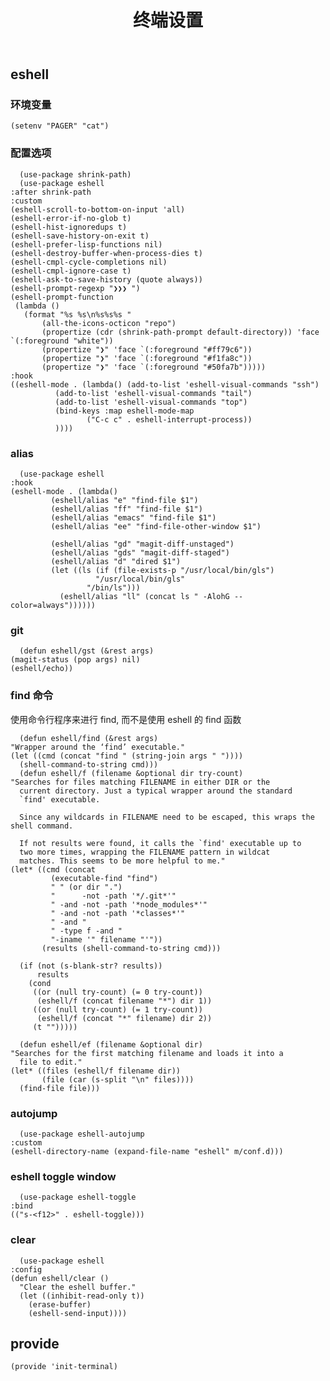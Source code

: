 #+TITLE:  终端设置
#+AUTHOR: 孙建康（rising.lambda）
#+EMAIL:  rising.lambda@gmail.com

#+DESCRIPTION: A literate programming version of my Emacs Initialization script, loaded by the .emacs file.
#+PROPERTY:    header-args        :results silent   :eval no-export   :comments org
#+PROPERTY:    header-args        :mkdirp yes
#+PROPERTY:    header-args:elisp  :tangle "~/.emacs.d/lisp/init-terminal.el"
#+PROPERTY:    header-args:shell  :tangle no
#+OPTIONS:     num:nil toc:nil todo:nil tasks:nil tags:nil
#+OPTIONS:     skip:nil author:nil email:nil creator:nil timestamp:nil
#+INFOJS_OPT:  view:nil toc:nil ltoc:t mouse:underline buttons:0 path:http://orgmode.org/org-info.js

** eshell

*** 环境变量
    #+BEGIN_SRC elisp :eval never :exports code
      (setenv "PAGER" "cat")
    #+END_SRC   
*** 配置选项
    #+BEGIN_SRC elisp :eval never :exports code
      (use-package shrink-path)
      (use-package eshell
	:after shrink-path
	:custom
	(eshell-scroll-to-bottom-on-input 'all)
	(eshell-error-if-no-glob t)
	(eshell-hist-ignoredups t)
	(eshell-save-history-on-exit t)
	(eshell-prefer-lisp-functions nil)
	(eshell-destroy-buffer-when-process-dies t)
	(eshell-cmpl-cycle-completions nil)
	(eshell-cmpl-ignore-case t)
	(eshell-ask-to-save-history (quote always))
	(eshell-prompt-regexp "❯❯❯ ")
	(eshell-prompt-function
	 (lambda ()
	   (format "%s %s\n%s%s%s "
		   (all-the-icons-octicon "repo")
		   (propertize (cdr (shrink-path-prompt default-directory)) 'face `(:foreground "white"))
		   (propertize "❯" 'face `(:foreground "#ff79c6"))
		   (propertize "❯" 'face `(:foreground "#f1fa8c"))
		   (propertize "❯" 'face `(:foreground "#50fa7b")))))
	:hook
	((eshell-mode . (lambda() (add-to-list 'eshell-visual-commands "ssh")
			  (add-to-list 'eshell-visual-commands "tail")
			  (add-to-list 'eshell-visual-commands "top")
			  (bind-keys :map eshell-mode-map
				     ("C-c c" . eshell-interrupt-process))
			  ))))
    #+END_SRC
*** alias
    #+BEGIN_SRC elisp :eval never :exports code
      (use-package eshell
	:hook
	(eshell-mode . (lambda() 
			 (eshell/alias "e" "find-file $1")
			 (eshell/alias "ff" "find-file $1")
			 (eshell/alias "emacs" "find-file $1")
			 (eshell/alias "ee" "find-file-other-window $1")

			 (eshell/alias "gd" "magit-diff-unstaged")
			 (eshell/alias "gds" "magit-diff-staged")
			 (eshell/alias "d" "dired $1")
			 (let ((ls (if (file-exists-p "/usr/local/bin/gls")
				       "/usr/local/bin/gls"
				     "/bin/ls")))
			   (eshell/alias "ll" (concat ls " -AlohG --color=always"))))))
    #+END_SRC
*** git
    #+BEGIN_SRC elisp :eval never :exports code
      (defun eshell/gst (&rest args)
	(magit-status (pop args) nil)
	(eshell/echo)) 
    #+END_SRC
*** find 命令
    使用命令行程序来进行 find, 而不是使用 eshell 的 find 函数
    #+BEGIN_SRC elisp :eval never :exports code
      (defun eshell/find (&rest args)
	"Wrapper around the ‘find’ executable."
	(let ((cmd (concat "find " (string-join args " "))))
	  (shell-command-to-string cmd)))
      (defun eshell/f (filename &optional dir try-count)
	"Searches for files matching FILENAME in either DIR or the
      current directory. Just a typical wrapper around the standard
      `find' executable.

      Since any wildcards in FILENAME need to be escaped, this wraps the shell command.

      If not results were found, it calls the `find' executable up to
      two more times, wrapping the FILENAME pattern in wildcat
      matches. This seems to be more helpful to me."
	(let* ((cmd (concat
		     (executable-find "find")
		     " " (or dir ".")
		     "      -not -path '*/.git*'"
		     " -and -not -path '*node_modules*'"
		     " -and -not -path '*classes*'"
		     " -and "
		     " -type f -and "
		     "-iname '" filename "'"))
	       (results (shell-command-to-string cmd)))

	  (if (not (s-blank-str? results))
	      results
	    (cond
	     ((or (null try-count) (= 0 try-count))
	      (eshell/f (concat filename "*") dir 1))
	     ((or (null try-count) (= 1 try-count))
	      (eshell/f (concat "*" filename) dir 2))
	     (t "")))))

      (defun eshell/ef (filename &optional dir)
	"Searches for the first matching filename and loads it into a
      file to edit."
	(let* ((files (eshell/f filename dir))
	       (file (car (s-split "\n" files))))
	  (find-file file)))
    #+END_SRC
*** autojump
    #+BEGIN_SRC elisp :eval never :exports code
      (use-package eshell-autojump
	:custom
	(eshell-directory-name (expand-file-name "eshell" m/conf.d)))
    #+END_SRC
*** eshell toggle window
    #+BEGIN_SRC elisp :eval never :exports code
      (use-package eshell-toggle
	:bind
	(("s-<f12>" . eshell-toggle)))
    #+END_SRC


*** clear
    #+BEGIN_SRC elisp :eval never :exports code
      (use-package eshell
	:config
	(defun eshell/clear ()
	  "Clear the eshell buffer."
	  (let ((inhibit-read-only t))
	    (erase-buffer)
	    (eshell-send-input))))
    #+END_SRC
** provide
   #+BEGIN_SRC elisp :eval never :exports code
     (provide 'init-terminal)
   #+END_SRC
